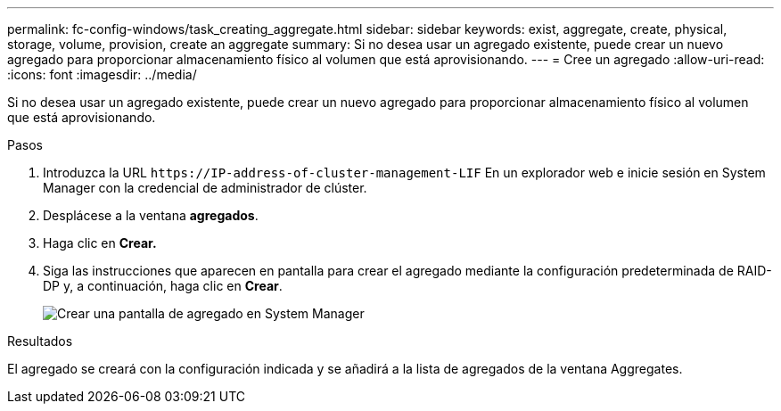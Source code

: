 ---
permalink: fc-config-windows/task_creating_aggregate.html 
sidebar: sidebar 
keywords: exist, aggregate, create, physical, storage, volume, provision, create an aggregate 
summary: Si no desea usar un agregado existente, puede crear un nuevo agregado para proporcionar almacenamiento físico al volumen que está aprovisionando. 
---
= Cree un agregado
:allow-uri-read: 
:icons: font
:imagesdir: ../media/


[role="lead"]
Si no desea usar un agregado existente, puede crear un nuevo agregado para proporcionar almacenamiento físico al volumen que está aprovisionando.

.Pasos
. Introduzca la URL `+https://IP-address-of-cluster-management-LIF+` En un explorador web e inicie sesión en System Manager con la credencial de administrador de clúster.
. Desplácese a la ventana *agregados*.
. Haga clic en *Crear.*
. Siga las instrucciones que aparecen en pantalla para crear el agregado mediante la configuración predeterminada de RAID-DP y, a continuación, haga clic en *Crear*.
+
image::../media/aggregate_creation_fc_windows.gif[Crear una pantalla de agregado en System Manager]



.Resultados
El agregado se creará con la configuración indicada y se añadirá a la lista de agregados de la ventana Aggregates.
